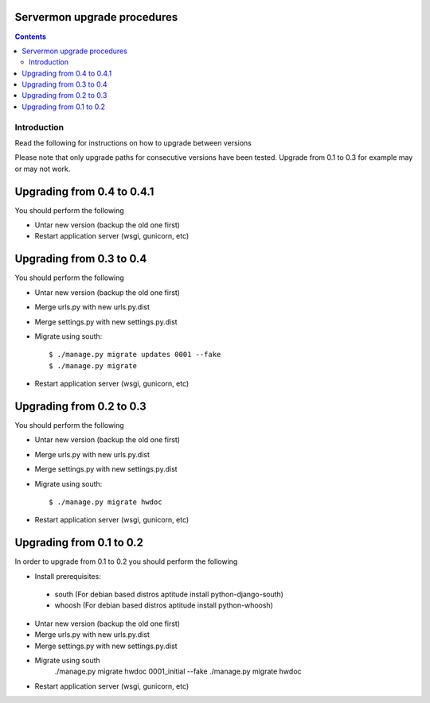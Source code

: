 Servermon upgrade procedures 
============================

.. contents::

Introduction
------------

Read the following for instructions on how to upgrade between versions

Please note that only upgrade paths for consecutive versions have been tested.
Upgrade from 0.1 to 0.3 for example may or may not work.

Upgrading from 0.4 to 0.4.1
=========================
You should perform the following

* Untar new version (backup the old one first)
* Restart application server (wsgi, gunicorn, etc)

Upgrading from 0.3 to 0.4
=========================
You should perform the following

* Untar new version (backup the old one first)
* Merge urls.py with new urls.py.dist
* Merge settings.py with new settings.py.dist
* Migrate using south::

  $ ./manage.py migrate updates 0001 --fake
  $ ./manage.py migrate

* Restart application server (wsgi, gunicorn, etc)

Upgrading from 0.2 to 0.3
=========================
You should perform the following

* Untar new version (backup the old one first)
* Merge urls.py with new urls.py.dist
* Merge settings.py with new settings.py.dist
* Migrate using south::

  $ ./manage.py migrate hwdoc

* Restart application server (wsgi, gunicorn, etc)

Upgrading from 0.1 to 0.2
=========================
In order to upgrade from 0.1 to 0.2 you should perform the following

* Install prerequisites: 

 * south (For debian based distros aptitude install python-django-south)
 * whoosh (For debian based distros aptitude install python-whoosh)

* Untar new version (backup the old one first)
* Merge urls.py with new urls.py.dist
* Merge settings.py with new settings.py.dist
* Migrate using south
	./manage.py migrate hwdoc 0001_initial --fake
	./manage.py migrate hwdoc

* Restart application server (wsgi, gunicorn, etc)

.. vim: set textwidth=72 :
.. Local Variables:
.. mode: rst
.. fill-column: 72
.. End:
